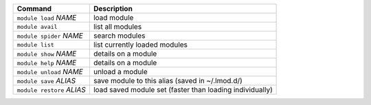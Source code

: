 .. csv-table::
   :delim: |
   :header-rows: 1

   Command                      | Description
   ``module load`` *NAME*       | load module
   ``module avail``             | list all modules
   ``module spider`` *NAME*     | search modules
   ``module list``              | list currently loaded modules
   ``module show`` *NAME*       | details on a module
   ``module help`` *NAME*       | details on a module
   ``module unload`` *NAME*     | unload a module
   ``module save`` *ALIAS*      | save module to this alias (saved in ~/.lmod.d/)
   ``module restore`` *ALIAS*   | load saved module set (faster than loading individually)
